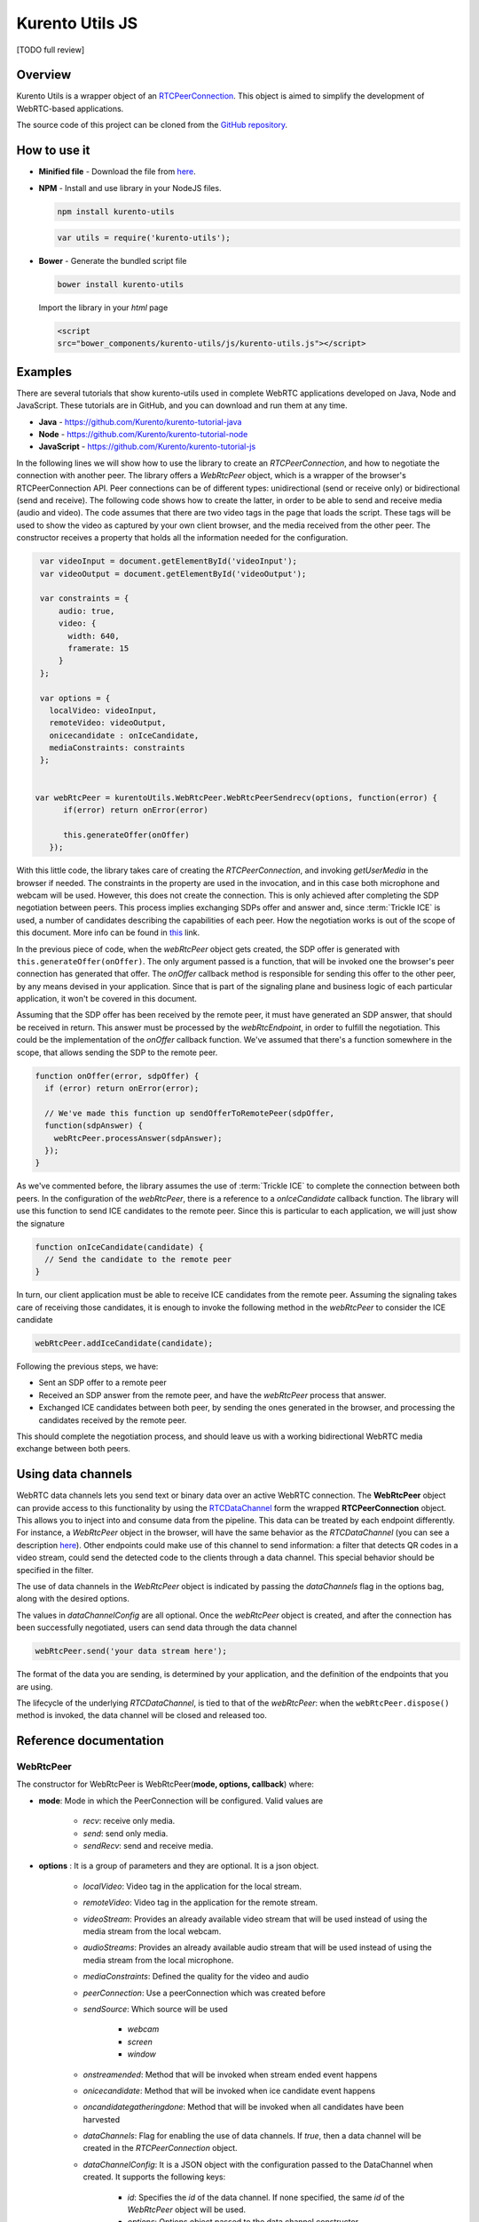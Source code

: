 %%%%%%%%%%%%%%%%
Kurento Utils JS
%%%%%%%%%%%%%%%%

[TODO full review]

Overview
========

Kurento Utils is a wrapper object of an
`RTCPeerConnection <https://w3c.github.io/webrtc-pc/>`__. This object is aimed
to simplify the development of WebRTC-based applications.

The source code of this project can be cloned from the
`GitHub repository <https://github.com/kurento/kurento-utils>`__.


How to use it
=============

* **Minified file** - Download the file from
  `here <http://builds.openvidu.io/release/|VERSION_UTILS_JS|/js/kurento-utils.min.js>`__.


* **NPM** - Install and use library in your NodeJS files.

  .. sourcecode:: bash

     npm install kurento-utils


  .. sourcecode:: javascript

     var utils = require('kurento-utils');

* **Bower** - Generate the bundled script file

  .. sourcecode:: bash

     bower install kurento-utils

  Import the library in your *html* page

  .. sourcecode:: html

     <script
     src="bower_components/kurento-utils/js/kurento-utils.js"></script>

Examples
========

There are several tutorials that show kurento-utils used in complete WebRTC
applications developed on Java, Node and JavaScript. These tutorials are in
GitHub, and you can download and run them at any time.

* **Java** - https://github.com/Kurento/kurento-tutorial-java

* **Node** - https://github.com/Kurento/kurento-tutorial-node

* **JavaScript** - https://github.com/Kurento/kurento-tutorial-js


In the following lines we will show how to use the library to create an
*RTCPeerConnection*, and how to negotiate the connection with another peer.
The library offers a *WebRtcPeer* object, which is a wrapper of the browser's
RTCPeerConnection API. Peer connections can be of different types:
unidirectional (send or receive only) or bidirectional (send and receive). The
following code shows how to create the latter, in order to be able to send and
receive media (audio and video). The code assumes that there are two video tags
in the page that loads the script. These tags will be used to show the video as
captured by your own client browser, and the media received from the other
peer. The constructor receives a property that holds all the information needed
for the configuration.

.. sourcecode:: javascript

    var videoInput = document.getElementById('videoInput');
    var videoOutput = document.getElementById('videoOutput');

    var constraints = {
        audio: true,
        video: {
          width: 640,
          framerate: 15
        }
    };

    var options = {
      localVideo: videoInput,
      remoteVideo: videoOutput,
      onicecandidate : onIceCandidate,
      mediaConstraints: constraints
    };


   var webRtcPeer = kurentoUtils.WebRtcPeer.WebRtcPeerSendrecv(options, function(error) {
         if(error) return onError(error)

         this.generateOffer(onOffer)
      });

With this little code, the library takes care of creating the
*RTCPeerConnection*, and invoking *getUserMedia* in the browser if needed.
The constraints in the property are used in the invocation, and in this case
both microphone and webcam will be used. However, this does not create the
connection. This is only achieved after completing the SDP negotiation between
peers. This process implies exchanging SDPs offer and answer and, since
:term:`Trickle ICE` is used, a number of candidates describing the capabilities
of each peer. How the negotiation works is out of the scope of this document.
More info can be found in
`this <https://tools.ietf.org/id/draft-nandakumar-rtcweb-sdp-01.html>`__ link.

In the previous piece of code, when the *webRtcPeer* object gets created, the
SDP offer is generated with ``this.generateOffer(onOffer)``. The only argument
passed is a function, that will be invoked one the browser's peer connection
has generated that offer. The *onOffer* callback method is responsible for
sending this offer to the other peer, by any means devised in your application.
Since that is part of the signaling plane and business logic of each particular
application, it won't be covered in this document.

Assuming that the SDP offer has been received by the remote peer, it must have
generated an SDP answer, that should be received in return. This answer must be
processed by the *webRtcEndpoint*, in order to fulfill the negotiation. This
could be the implementation of the *onOffer* callback function. We've assumed
that there's a function somewhere in the scope, that allows sending the SDP to
the remote peer.

.. sourcecode:: javascript

  function onOffer(error, sdpOffer) {
    if (error) return onError(error);

    // We've made this function up sendOfferToRemotePeer(sdpOffer,
    function(sdpAnswer) {
      webRtcPeer.processAnswer(sdpAnswer);
    });
  }

As we've commented before, the library assumes the use of :term:`Trickle ICE` to
complete the connection between both peers. In the configuration of the
*webRtcPeer*, there is a reference to a *onIceCandidate* callback function.
The library will use this function to send ICE candidates to the remote peer.
Since this is particular to each application, we will just show the signature

.. sourcecode:: javascript

  function onIceCandidate(candidate) {
    // Send the candidate to the remote peer
  }

In turn, our client application must be able to receive ICE candidates from the
remote peer. Assuming the signaling takes care of receiving those candidates,
it is enough to invoke the following method in the *webRtcPeer* to consider
the ICE candidate

.. sourcecode:: javascript

       webRtcPeer.addIceCandidate(candidate);

Following the previous steps, we have:

* Sent an SDP offer to a remote peer

* Received an SDP answer from the remote peer, and have the *webRtcPeer*
  process that answer.

* Exchanged ICE candidates between both peer, by sending the ones generated in
  the browser, and processing the candidates received by the remote peer.


This should complete the negotiation process, and should leave us with a working
bidirectional WebRTC media exchange between both peers.

Using data channels
===================

WebRTC data channels lets you send text or binary data over an active WebRTC connection. The **WebRtcPeer** object can provide access to this functionality by using the `RTCDataChannel <https://developer.mozilla.org/en-US/docs/Games/Techniques/WebRTC_data_channels>`__ form the wrapped **RTCPeerConnection** object. This allows you to inject into and consume data from the pipeline. This data can be treated by each endpoint differently. For instance, a *WebRtcPeer* object in the browser, will have the same behavior as the *RTCDataChannel* (you can see a description `here <https://developer.mozilla.org/en-US/docs/Web/API/WebRTC_API/WebRTC_basics#DataChannel>`__). Other endpoints could make use of this channel to send information: a filter that detects QR codes in a video stream, could send the detected code to the clients through a data channel. This special behavior should be specified in the filter.

The use of data channels in the *WebRtcPeer* object is indicated by passing the *dataChannels* flag in the options bag, along with the desired options.

.. sourcecode:: javascript
   :emphasize-lines: 4-12

    var options = {
        localVideo : videoInput,
        remoteVideo : videoOutput,
        dataChannels : true,
        dataChannelConfig: {
          id : getChannelName(),
          onmessage : onMessage,
          onopen : onOpen,
          onclose : onClosed,
          onbufferedamountlow : onbufferedamountlow,
          onerror : onerror
        },
        onicecandidate : onIceCandidate
    }

    webRtcPeer = new kurentoUtils.WebRtcPeer.WebRtcPeerSendrecv(options, onWebRtcPeerCreated);

The values in *dataChannelConfig* are all optional. Once the *webRtcPeer* object is created, and after the connection has been successfully negotiated, users can send data through the data channel

.. sourcecode:: javascript

    webRtcPeer.send('your data stream here');

The format of the data you are sending, is determined by your application, and the definition of the endpoints that you are using.

The lifecycle of the underlying *RTCDataChannel*, is tied to that of the *webRtcPeer*: when the ``webRtcPeer.dispose()`` method is invoked, the data channel will be closed and released too.


Reference documentation
=======================

WebRtcPeer
**********

The constructor for WebRtcPeer is WebRtcPeer(**mode, options, callback**) where:

* **mode**: Mode in which the PeerConnection will be configured. Valid values
  are

   * *recv*: receive only media.
   * *send*: send only media.
   * *sendRecv*: send and receive media.

* **options** : It is a group of parameters and they are optional. It is a
  json object.

   * *localVideo*: Video tag in the application for the local stream.
   * *remoteVideo*: Video tag in the application for the remote stream.
   * *videoStream*: Provides an already available video stream that will
     be used instead of using the media stream from the local webcam.
   * *audioStreams*: Provides an already available audio stream that will
     be used instead of using the media stream from the local microphone.
   * *mediaConstraints*: Defined the quality for the video and audio
   * *peerConnection*: Use a peerConnection which was created before
   * *sendSource*: Which source will be used

      * *webcam*
      * *screen*
      * *window*
   * *onstreamended*: Method that will be invoked when stream ended event
     happens
   * *onicecandidate*: Method that will be invoked when ice candidate event
     happens
   * *oncandidategatheringdone*: Method that will be invoked when all
     candidates have been harvested
   * *dataChannels*: Flag for enabling the use of data channels. If *true*, then a data channel will be created in the *RTCPeerConnection* object.
   * *dataChannelConfig*: It is a JSON object with the configuration passed to the DataChannel when created. It supports the following keys:

      * *id*: Specifies the *id* of the data channel. If none specified, the same *id* of the *WebRtcPeer* object will be used.
      * *options*: Options object passed to the data channel constructor.
      * *onopen*: Function invoked in the *onopen* event of the data channel, fired when the channel is open.
      * *onclose*: Function invoked in the *onclose* event of the data channel, fired when the data channel is closed.
      * *onmessage*: Function invoked in the *onmessage* event of the data channel. This event is fired every time a message is received.
      * *onbufferedamountlow*: Is the event handler called when the *bufferedamountlow* event is received. Such an event is sent when ``RTCDataChannel.bufferedAmount`` drops to less than or equal to the amount specified by the ``RTCDataChannel.bufferedAmountLowThreshold`` property.
      * *onerror*: Callback function onviked when an error in the data channel is produced. If none is provided, an error trace message will be logged in the browser console.
   * *simulcast*: Indicates whether simulcast is going to be used. Value is
     *true|false*
   * *configuration*: It is a JSON object where ICE Servers are defined
     using

      * `iceServers <https://w3c.github.io/webrtc-pc/#idl-def-RTCIceServer>`__:
        The format for this variable is like::

               [{"urls":"turn:turn.example.org","username":"user","credential":"myPassword"}]
               [{"urls":"stun:stun1.example.net"},{"urls":"stun:stun2.example.net"}]

* **callback**: It is a callback function which indicate, if all worked right
  or not


Also there are 3 specific methods for creating WebRtcPeer objects without using
*mode* parameter:

   * **WebRtcPeerRecvonly(options, callback)**: Create a WebRtcPeer as
     receive only.
   * **WebRtcPeerSendonly(options, callback)**: Create a WebRtcPeer as send
     only.
   * **WebRtcPeerSendrecv(options, callback)**: Create a WebRtcPeer as send
     and receive.

MediaConstraints
----------------

Constraints provide a general control surface that allows applications to both
select an appropriate source for a track and, once selected, to influence how a
source operates. ``getUserMedia()`` uses constraints to help select an
appropriate source for a track and configure it. For more information about
media constraints and its values, you can check
`here  <https://www.w3.org/TR/mediacapture-streams/>`__.

By default, if the mediaConstraints is undefined, this constraints are used when
*getUserMedia* is called::

   {
     audio: true,
     video: {
       width: 640,
       framerate: 15
     }
   }

If *mediaConstraints* has any value, the library uses this value for the
invocation of *getUserMedia*. It is up to the browser whether those
constraints are accepted or not.

In the examples section, there is one example about the use of media constraints.

Methods
-------

getPeerConnection
`````````````````

Using this method the user can get the peerConnection and use it directly.

showLocalVideo
``````````````

Use this method for showing the local video.

getLocalStream
``````````````

Using this method the user can get the local stream. You can use **muted**
property to silence the audio, if this property is *true*.

getRemoteStream
```````````````

Using this method the user can get the remote stream.

getCurrentFrame
```````````````

Using this method the user can get the current frame and get a canvas with an
image of the current frame.

processAnswer
`````````````

Callback function invoked when a SDP answer is received. Developers are expected
to invoke this function in order to complete the SDP negotiation. This method
has two parameters:

* **sdpAnswer**: Description of sdpAnswer
* **callback**: It is a function with *error* like parameter. It is called
  when the remote description has been set successfully.

processOffer
````````````

Callback function invoked when a SDP offer is received. Developers are expected
to invoke this function in order to complete the SDP negotiation. This method
has two parameters:

* **sdpOffer**: Description of sdpOffer
* **callback**: It is a function with *error* and *sdpAnswer* like parameters.
  It is called when the remote description has been set successfully.

dispose
```````

This method frees the resources used by WebRtcPeer.

addIceCandidate
```````````````

Callback function invoked when an ICE candidate is received. Developers are
expected to invoke this function in order to complete the SDP negotiation. This
method has two parameters:

* **iceCandidate**: Literal object with the ICE candidate description
* **callback**: It is a function with *error* like parameter. It is called
  when the ICE candidate has been added.

getLocalSessionDescriptor
`````````````````````````

Using this method the user can get peerconnection's local session descriptor.

getRemoteSessionDescriptor
``````````````````````````

Using this method the user can get peerconnection's remote session descriptor.

generateOffer
`````````````

Creates an offer that is a request to find a remote peer with a specific
configuration.


How to do screen share
**********************

Screen and window sharing depends on the privative module
*kurento-browser-extensions*. To enable its support, you'll need to install the
package dependency manually or provide a *getScreenConstraints* function
yourself on runtime. The option **sendSource** could be *window* or *screen*
before create a WebRtcEndpoint. If it's not available, when trying to share the
screen or a window content it will throw an exception.

Souce code
==========

The code is at `github <https://github.com/kurento/kurento-utils-js>`__.

Be sure to have :term:`Node.js` and :term:`Bower` installed in your system:

.. sourcecode:: bash

   curl -sL https://deb.nodesource.com/setup_8.x | sudo -E bash -
   sudo apt-get install -y nodejs
   sudo npm install -g bower

To install the library, it is recommended to do that from the
`NPM repository <https://www.npmjs.org/package/kurento-utils>`__:

.. sourcecode:: bash

   npm install kurento-utils

Alternatively, you can download the code using Git and install manually its
dependencies:

.. sourcecode:: bash

   git clone https://github.com/Kurento/kurento-utils
   cd kurento-utils
   npm install


Build for browser
=================

After you download the project, to build the browser version of the library
you'll only need to execute the `grunt <https://gruntjs.com/>`__ task runner. The
file needed will be generated on the *dist* folder. Alternatively, if you don't
have it globally installed, you can run a local copy by executing:

.. sourcecode:: bash

   cd kurento-utils
   node_modules/.bin/grunt
